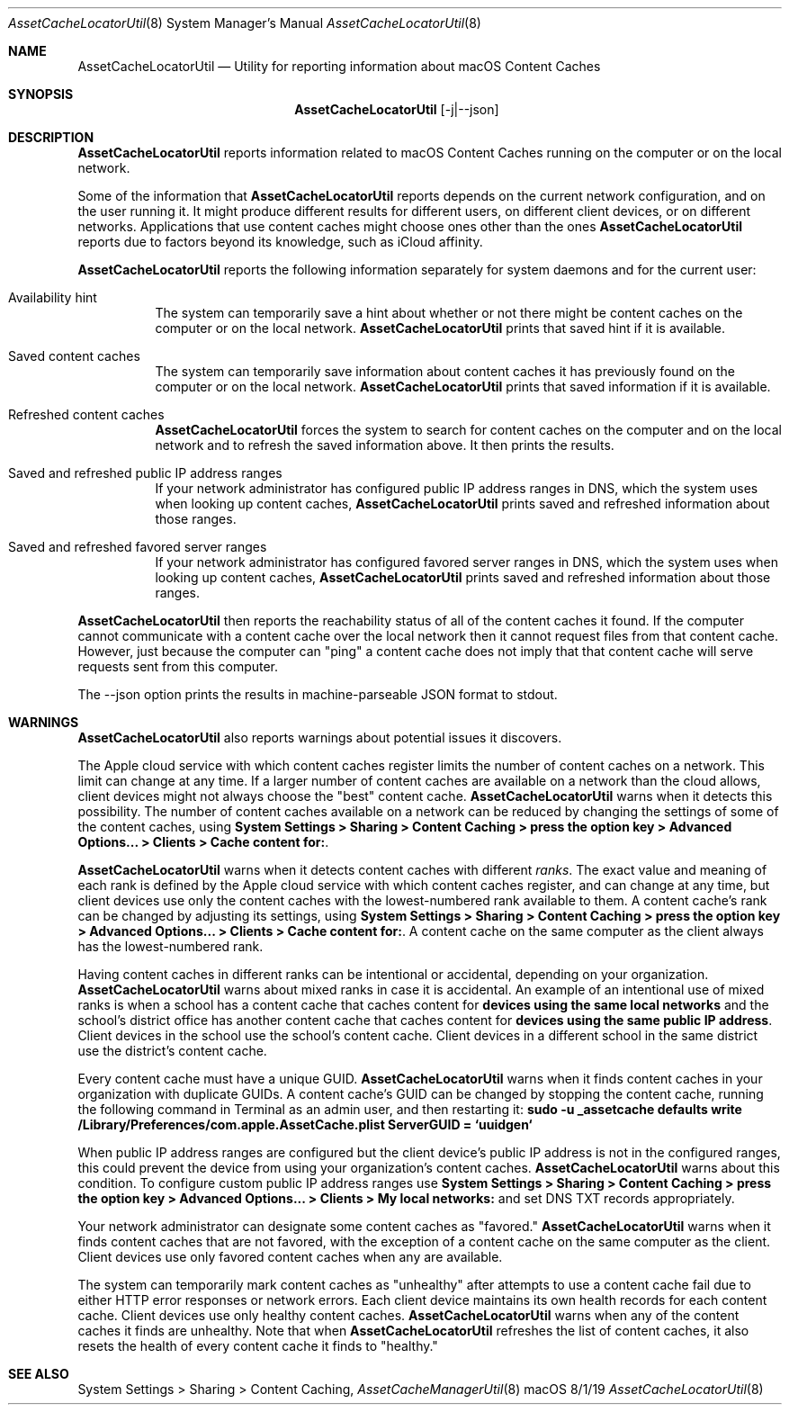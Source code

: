 .\"Modified from man(1) of FreeBSD, the NetBSD mdoc.template, and mdoc.samples.
.\"See Also:
.\"man mdoc.samples for a complete listing of options
.\"man mdoc for the short list of editing options
.\"/usr/share/misc/mdoc.template
.Dd 8/1/19               \" DATE 
.Dt AssetCacheLocatorUtil 8      \" Program name and manual section number 
.Os "macOS"
.Sh NAME                 \" Section Header - required - don't modify 
.Nm AssetCacheLocatorUtil
.\" The following lines are read in generating the apropos(man -k) database. Use only key
.\" words here as the database is built based on the words here and in the .ND line. 
.\" .Nm Other_name_for_same_program(),
.\" .Nm Yet another name for the same program.
.\" Use .Nm macro to designate other names for the documented program.
.Nd Utility for reporting information about macOS Content Caches
.Sh SYNOPSIS             \" Section Header - required - don't modify
.Nm
.Op -j|--json
.Sh DESCRIPTION          \" Section Header - required - don't modify
.Nm
reports information related to macOS Content Caches running on the computer or on the local network.
.Pp
Some of the information that
.Nm
reports depends on the current network configuration, and on the user running it.
It might produce different results for different users, on different client devices, or on different networks.
Applications that use content caches might choose ones other than the ones
.Nm
reports due to factors beyond its knowledge, such as iCloud affinity.
.Pp
.Nm
reports the following information separately for system daemons and for the current user:
.Bl -tag
.It "Availability hint"
The system can temporarily save a hint about whether or not there might be content caches on the computer or on the local network.
.Nm
prints that saved hint if it is available.
.It "Saved content caches"
The system can temporarily save information about content caches it has previously found on the computer or on the local network.
.Nm
prints that saved information if it is available.
.It "Refreshed content caches"
.Nm
forces the system to search for content caches on the computer and on the local network and to refresh the saved information above.
It then prints the results.
.It "Saved and refreshed public IP address ranges"
If your network administrator has configured public IP address ranges in DNS,
which the system uses when looking up content caches,
.Nm
prints saved and refreshed information about those ranges.
.It "Saved and refreshed favored server ranges"
If your network administrator has configured favored server ranges in DNS,
which the system uses when looking up content caches,
.Nm
prints saved and refreshed information about those ranges.
.El
.Pp
.Nm
then reports the reachability status of all of the content caches it found.
If the computer cannot communicate with a content cache over the local network then it cannot request files from that content cache.
However, just because the computer can "ping" a content cache does not imply that that content cache will serve requests sent from this computer.
.Pp
The --json option prints the results in machine-parseable JSON format to stdout.
.Sh WARNINGS
.Nm
also reports warnings about potential issues it discovers.
.Pp
The Apple cloud service with which content caches register limits the number of content caches on a network.
This limit can change at any time.
If a larger number of content caches are available on a network than the cloud allows, client devices might not always
choose the "best" content cache.
.Nm
warns when it detects this possibility.
The number of content caches available on a network can be reduced by changing the settings of some of the content caches, using
.Ic "System Settings > Sharing > Content Caching > press the option key > Advanced Options... > Clients > Cache content for:" .
.Pp
.Nm
warns when it detects content caches with different
.Em ranks .
The exact value and meaning of each rank is defined by the Apple cloud service with which content caches register,
and can change at any time,
but client devices use only the content caches with the lowest-numbered rank available to them.
A content cache's rank can be changed by adjusting its settings, using
.Ic "System Settings > Sharing > Content Caching > press the option key > Advanced Options... > Clients > Cache content for:" .
A content cache on the same computer as the client always has the lowest-numbered rank.
.Pp
Having content caches in different ranks can be intentional or accidental,
depending on your organization.
.Nm
warns about mixed ranks in case it is accidental.
An example of an intentional use of mixed ranks is when a school has a content cache that caches content for
.Ic "devices using the same local networks"
and the school's district office has another content cache that caches content for
.Ic "devices using the same public IP address" .
Client devices in the school use the school's content cache.
Client devices in a different school in the same district use the district's content cache.
.Pp
Every content cache must have a unique GUID.
.Nm
warns when it finds content caches in your organization with duplicate GUIDs.
A content cache's GUID can be changed by stopping the content cache,
running the following command in Terminal as an admin user,
and then restarting it:
.Ic "sudo -u _assetcache defaults write /Library/Preferences/com.apple.AssetCache.plist ServerGUID = `uuidgen`"
.Pp
When public IP address ranges are configured but the client device's public IP address is not in the configured ranges,
this could prevent the device from using your organization's content caches.
.Nm
warns about this condition.
To configure custom public IP address ranges use
.Ic "System Settings > Sharing > Content Caching > press the option key > Advanced Options... > Clients > My local networks:"
and set DNS TXT records appropriately.
.Pp
Your network administrator can designate some content caches as "favored."
.Nm
warns when it finds content caches that are not favored, with the exception of a content cache on the same computer as the client.
Client devices use only favored content caches when any are available.
.Pp
The system can temporarily mark content caches as "unhealthy" after attempts to use a content cache fail due to either
HTTP error responses or network errors.
Each client device maintains its own health records for each content cache.
Client devices use only healthy content caches.
.Nm
warns when any of the content caches it finds are unhealthy.
Note that when
.Nm
refreshes the list of content caches, it also resets the health of every content cache it finds to "healthy."
.Sh SEE ALSO 
System Settings > Sharing > Content Caching,
.Xr AssetCacheManagerUtil 8
